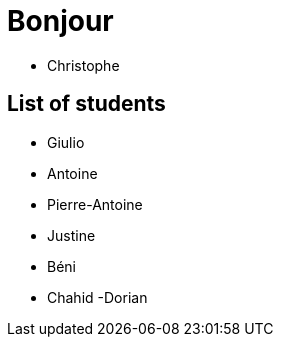 = Bonjour

- Christophe 

== List of students


- Giulio
- Antoine
- Pierre-Antoine
- Justine
- Béni
- Chahid
-Dorian